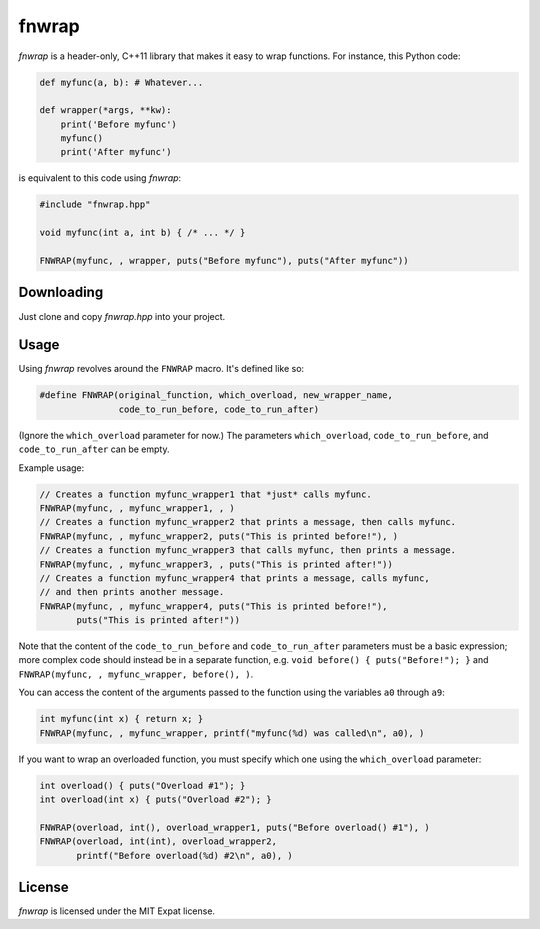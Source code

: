 fnwrap
======

*fnwrap* is a header-only, C++11 library that makes it easy to wrap functions.
For instance, this Python code:

.. code-block:: python

  def myfunc(a, b): # Whatever...

  def wrapper(*args, **kw):
      print('Before myfunc')
      myfunc()
      print('After myfunc')

is equivalent to this code using *fnwrap*:

.. code-block:: c++

  #include "fnwrap.hpp"

  void myfunc(int a, int b) { /* ... */ }

  FNWRAP(myfunc, , wrapper, puts("Before myfunc"), puts("After myfunc"))

Downloading
***********

Just clone and copy *fnwrap.hpp* into your project.

Usage
*****

Using *fnwrap* revolves around the ``FNWRAP`` macro. It's defined like so:

.. code-block:: c++

  #define FNWRAP(original_function, which_overload, new_wrapper_name,
                 code_to_run_before, code_to_run_after)

(Ignore the ``which_overload`` parameter for now.) The parameters
``which_overload``, ``code_to_run_before``, and ``code_to_run_after`` can be
empty.

Example usage:

.. code-block:: c++

  // Creates a function myfunc_wrapper1 that *just* calls myfunc.
  FNWRAP(myfunc, , myfunc_wrapper1, , )
  // Creates a function myfunc_wrapper2 that prints a message, then calls myfunc.
  FNWRAP(myfunc, , myfunc_wrapper2, puts("This is printed before!"), )
  // Creates a function myfunc_wrapper3 that calls myfunc, then prints a message.
  FNWRAP(myfunc, , myfunc_wrapper3, , puts("This is printed after!"))
  // Creates a function myfunc_wrapper4 that prints a message, calls myfunc,
  // and then prints another message.
  FNWRAP(myfunc, , myfunc_wrapper4, puts("This is printed before!"),
         puts("This is printed after!"))

Note that the content of the ``code_to_run_before`` and ``code_to_run_after``
parameters must be a basic expression; more complex code should instead be in
a separate function, e.g. ``void before() { puts("Before!"); }`` and
``FNWRAP(myfunc, , myfunc_wrapper, before(), )``.

You can access the content of the arguments passed to the function using the
variables ``a0`` through ``a9``:

.. code-block:: c++

  int myfunc(int x) { return x; }
  FNWRAP(myfunc, , myfunc_wrapper, printf("myfunc(%d) was called\n", a0), )

If you want to wrap an overloaded function, you must specify which one using
the ``which_overload`` parameter:

.. code-block:: c++

  int overload() { puts("Overload #1"); }
  int overload(int x) { puts("Overload #2"); }

  FNWRAP(overload, int(), overload_wrapper1, puts("Before overload() #1"), )
  FNWRAP(overload, int(int), overload_wrapper2,
         printf("Before overload(%d) #2\n", a0), )

License
*******

*fnwrap* is licensed under the MIT Expat license.
